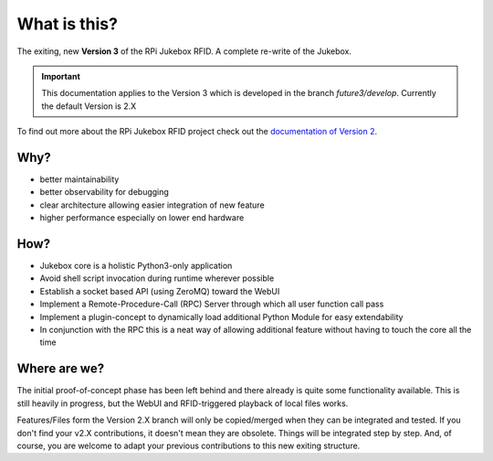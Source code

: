 What is this?
================================================

The exiting, new **Version 3** of the RPi Jukebox RFID. A complete re-write of the Jukebox.

.. important:: This documentation applies to the Version 3 which is developed in the branch *future3/develop*.
    Currently the default Version is 2.X

To find out more about the RPi Jukebox RFID
project check out the `documentation of Version 2 <https://github.com/MiczFlor/RPi-Jukebox-RFID>`_.

Why?
-----

* better maintainability
* better observability for debugging
* clear architecture allowing easier integration of new feature
* higher performance especially on lower end hardware

How?
------

* Jukebox core is a holistic Python3-only application
* Avoid shell script invocation during runtime wherever possible
* Establish a socket based API (using ZeroMQ) toward the WebUI
* Implement a Remote-Procedure-Call (RPC) Server through which all user function call pass
* Implement a plugin-concept to dynamically load additional Python Module for easy extendability
* In conjunction with the RPC this is a neat way of allowing additional feature without having to touch the core all the time

Where are we?
--------------

The initial proof-of-concept phase has been left behind and there already is quite some functionality available.
This is still heavily in progress, but the WebUI and RFID-triggered playback of local files works.

Features/Files form the Version 2.X branch will only be copied/merged when they can be integrated and tested.
If you don't find your v2.X contributions, it doesn't mean they are obsolete. Things will be integrated step by step.
And, of course, you are welcome to adapt your previous contributions to this new exiting structure.

